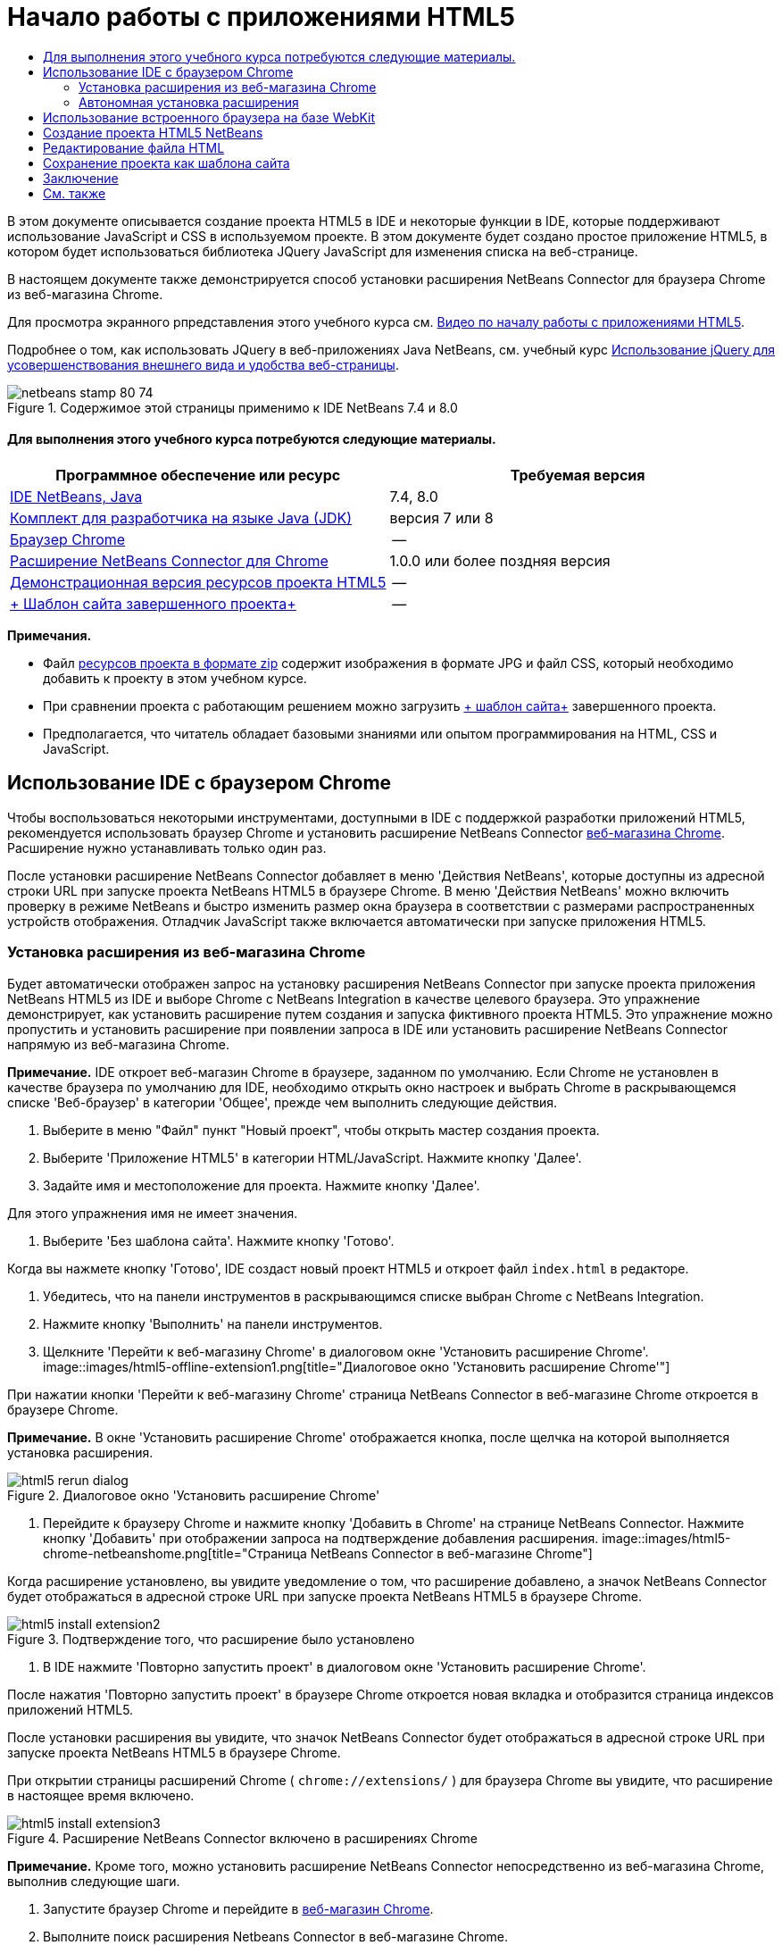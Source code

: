 // 
//     Licensed to the Apache Software Foundation (ASF) under one
//     or more contributor license agreements.  See the NOTICE file
//     distributed with this work for additional information
//     regarding copyright ownership.  The ASF licenses this file
//     to you under the Apache License, Version 2.0 (the
//     "License"); you may not use this file except in compliance
//     with the License.  You may obtain a copy of the License at
// 
//       http://www.apache.org/licenses/LICENSE-2.0
// 
//     Unless required by applicable law or agreed to in writing,
//     software distributed under the License is distributed on an
//     "AS IS" BASIS, WITHOUT WARRANTIES OR CONDITIONS OF ANY
//     KIND, either express or implied.  See the License for the
//     specific language governing permissions and limitations
//     under the License.
//

= Начало работы с приложениями HTML5
:jbake-type: tutorial
:jbake-tags: tutorials 
:jbake-status: published
:syntax: true
:toc: left
:toc-title:
:description: Начало работы с приложениями HTML5 - Apache NetBeans
:keywords: Apache NetBeans, Tutorials, Начало работы с приложениями HTML5

В этом документе описывается создание проекта HTML5 в IDE и некоторые функции в IDE, которые поддерживают использование JavaScript и CSS в используемом проекте. В этом документе будет создано простое приложение HTML5, в котором будет использоваться библиотека JQuery JavaScript для изменения списка на веб-странице.

В настоящем документе также демонстрируется способ установки расширения NetBeans Connector для браузера Chrome из веб-магазина Chrome.

Для просмотра экранного рпредставления этого учебного курса см. link:../web/html5-gettingstarted-screencast.html[+Видео по началу работы с приложениями HTML5+].

Подробнее о том, как использовать JQuery в веб-приложениях Java NetBeans, см. учебный курс link:../web/js-toolkits-jquery.html[+Использование jQuery для усовершенствования внешнего вида и удобства веб-страницы+].



image::images/netbeans-stamp-80-74.png[title="Содержимое этой страницы применимо к IDE NetBeans 7.4 и 8.0"]



==== Для выполнения этого учебного курса потребуются следующие материалы.

|===
|Программное обеспечение или ресурс |Требуемая версия 

|link:https://netbeans.org/downloads/index.html[+IDE NetBeans, Java+] |7.4, 8.0 

|link:http://www.oracle.com/technetwork/java/javase/downloads/index.html[+Комплект для разработчика на языке Java (JDK)+] |версия 7 или 8 

|link:http://www.google.com/chrome[+Браузер Chrome+] |-- 

|link:https://chrome.google.com/webstore/detail/netbeans-connector/hafdlehgocfcodbgjnpecfajgkeejnaa?utm_source=chrome-ntp-icon[+Расширение NetBeans Connector для Chrome+] |1.0.0 или более поздняя версия 

|link:https://netbeans.org/projects/samples/downloads/download/Samples/Web%20Client/HTML5Demo-projectresources.zip[+Демонстрационная версия ресурсов проекта HTML5+] |-- 

|link:https://netbeans.org/projects/samples/downloads/download/Samples/Web%20Client/HTML5DemoSiteTemplate.zip[+ Шаблон сайта завершенного проекта+] |-- 
|===

*Примечания.*

* Файл link:https://netbeans.org/projects/samples/downloads/download/Samples/Web%20Client/HTML5Demo-projectresources.zip[+ресурсов проекта в формате zip+] содержит изображения в формате JPG и файл CSS, который необходимо добавить к проекту в этом учебном курсе.
* При сравнении проекта с работающим решением можно загрузить link:https://netbeans.org/projects/samples/downloads/download/Samples/Web%20Client/HTML5DemoSiteTemplate.zip[+ шаблон сайта+] завершенного проекта.
* Предполагается, что читатель обладает базовыми знаниями или опытом программирования на HTML, CSS и JavaScript.


== Использование IDE с браузером Chrome

Чтобы воспользоваться некоторыми инструментами, доступными в IDE с поддержкой разработки приложений HTML5, рекомендуется использовать браузер Chrome и установить расширение NetBeans Connector link:https://chrome.google.com/webstore/[+веб-магазина Chrome+]. Расширение нужно устанавливать только один раз.

После установки расширение NetBeans Connector добавляет в меню 'Действия NetBeans', которые доступны из адресной строки URL при запуске проекта NetBeans HTML5 в браузере Chrome. В меню 'Действия NetBeans' можно включить проверку в режиме NetBeans и быстро изменить размер окна браузера в соответствии с размерами распространенных устройств отображения. Отладчик JavaScript также включается автоматически при запуске приложения HTML5.


=== Установка расширения из веб-магазина Chrome

Будет автоматически отображен запрос на установку расширения NetBeans Connector при запуске проекта приложения NetBeans HTML5 из IDE и выборе Chrome с NetBeans Integration в качестве целевого браузера. Это упражнение демонстрирует, как установить расширение путем создания и запуска фиктивного проекта HTML5. Это упражнение можно пропустить и установить расширение при появлении запроса в IDE или установить расширение NetBeans Connector напрямую из веб-магазина Chrome.

*Примечание.* IDE откроет веб-магазин Chrome в браузере, заданном по умолчанию. Если Chrome не установлен в качестве браузера по умолчанию для IDE, необходимо открыть окно настроек и выбрать Chrome в раскрывающемся списке 'Веб-браузер' в категории 'Общее', прежде чем выполнить следующие действия.

1. Выберите в меню "Файл" пункт "Новый проект", чтобы открыть мастер создания проекта.
2. Выберите 'Приложение HTML5' в категории HTML/JavaScript. Нажмите кнопку 'Далее'.
3. Задайте имя и местоположение для проекта. Нажмите кнопку 'Далее'.

Для этого упражнения имя не имеет значения.

4. Выберите 'Без шаблона сайта'. Нажмите кнопку 'Готово'.

Когда вы нажмете кнопку 'Готово', IDE создаст новый проект HTML5 и откроет файл  ``index.html``  в редакторе.

5. Убедитесь, что на панели инструментов в раскрывающимся списке выбран Chrome с NetBeans Integration.
6. Нажмите кнопку 'Выполнить' на панели инструментов.
7. Щелкните 'Перейти к веб-магазину Chrome' в диалоговом окне 'Установить расширение Chrome'.
image::images/html5-offline-extension1.png[title="Диалоговое окно 'Установить расширение Chrome'"]

При нажатии кнопки 'Перейти к веб-магазину Chrome' страница NetBeans Connector в веб-магазине Chrome откроется в браузере Chrome.

*Примечание.* В окне 'Установить расширение Chrome' отображается кнопка, после щелчка на которой выполняется установка расширения.

image::images/html5-rerun-dialog.png[title="Диалоговое окно 'Установить расширение Chrome'"]
8. Перейдите к браузеру Chrome и нажмите кнопку 'Добавить в Chrome' на странице NetBeans Connector. Нажмите кнопку 'Добавить' при отображении запроса на подтверждение добавления расширения.
image::images/html5-chrome-netbeanshome.png[title="Страница NetBeans Connector в веб-магазине Chrome"]

Когда расширение установлено, вы увидите уведомление о том, что расширение добавлено, а значок NetBeans Connector будет отображаться в адресной строке URL при запуске проекта NetBeans HTML5 в браузере Chrome.

image::images/html5-install-extension2.png[title="Подтверждение того, что расширение было установлено"]
9. В IDE нажмите 'Повторно запустить проект' в диалоговом окне 'Установить расширение Chrome'.

После нажатия 'Повторно запустить проект' в браузере Chrome откроется новая вкладка и отобразится страница индексов приложений HTML5.

После установки расширения вы увидите, что значок NetBeans Connector будет отображаться в адресной строке URL при запуске проекта NetBeans HTML5 в браузере Chrome.

При открытии страницы расширений Chrome ( ``chrome://extensions/`` ) для браузера Chrome вы увидите, что расширение в настоящее время включено.

image::images/html5-install-extension3.png[title="Расширение NetBeans Connector включено в расширениях Chrome"]

*Примечание.* Кроме того, можно установить расширение NetBeans Connector непосредственно из веб-магазина Chrome, выполнив следующие шаги.

1. Запустите браузер Chrome и перейдите в link:https://chrome.google.com/webstore/[+веб-магазин Chrome+].
2. Выполните поиск расширения Netbeans Connector в веб-магазине Chrome.
3. Нажмите кнопку 'Добавить к Chrome' на странице результатов поиска и нажмите кнопку 'Добавить' при отображении запроса на добавление расширения. 
image::images/html5-install-extension1.png[title="Расширение NetBeans Connector в веб-магазине Chrome"]


=== Автономная установка расширения

Если не удается подключиться к веб-магазину Chrome, можно установить расширение NetBeans Connector, который входит в комплект с IDE. Если при запуске проекта NetBeans HTML5 будет предложено установить расширение NetBeans Connector, вы можете выполнить следующие действия, чтобы установить расширение при отсутствии доступа к веб-магазину Chrome.

1. Щелкните 'Отсутствует подключение' в диалоговом окне 'Установить расширение Chrome'.
image::images/html5-offline-extension1.png[title="Диалоговое окно 'Установить расширение Chrome'"]
2. Щелкните *найти* в диалоговом окне, чтобы открыть папку установки IDE NetBeans в локальной системе, содержащей расширение * ``netbeans-chrome-connector.crx`` *.
image::images/html5-offline-extension2.png[title="Расширение NetBeans Connector включено в расширениях Chrome"]
3. Откройте страницу расширений Chrome ( ``chrome://extensions/`` ) в браузере Chrome.
image::images/html5-offline-extension3.png[title="Расширение NetBeans Connector включено в расширениях Chrome"]
4. Перетащите расширение  ``netbeans-chrome-connector.crx``  на страницу 'Расширения' в браузере и нажмите кнопку 'Добавить', чтобы подтвердить добавление расширения.

После добавления расширения вы увидите, что расширение NetBeans Connector добавлено в список установленных расширений.

5. Щелкните *Да, подключаемый модуль сейчас установлен* в диалоговом окне 'Установить расширение Chrome', чтобы открыть проект NetBeans HTML5 в браузере Chrome. Вы увидите значок NetBeans Connector в адресной строке вкладки браузера.


== Использование встроенного браузера на базе WebKit

Рекомендуется запускать приложения HTML5 в браузере Chrome с установленным расширением NetBeans Connector при разработке приложений. Параметр *Chrome с интеграцией NetBeans* выделяется по умолчанию при запуске целевого элемента при создании в приложении HTML5. Тем не менее, также возможен запуск приложений HTML5 во встроенном браузере на базе WebKit, который входит в комплект с IDE.

При запуске приложения HTML5 во встроенном браузере на базе WebKit в IDE открывается окно веб-браузера. Встроенный браузер на базе WebKit поддерживает многие функции, которые включены в браузере Chrome, при условии установки расширения NetBeans Connector, в том числе режим проверки, выбор различных вариантов размера экрана и отладка JavaScript.

*Примечание.* При выборе 'Окно' > 'Интернет' > 'Веб-браузер' в главном меню IDE открывает браузер, который указан в качестве веб-браузера в окне 'Параметры'.

Выполните следующие действия, чтобы запустить приложение HTML5 application во встроенном браузере на базе WebKit.

1. Выберите встроенный браузер на базе WebKit в раскрывающемся списке на панели инструментов.
image::images/html5-embedded1.png[title="Список целевых браузеров для приложений HTML5 в раскрывающемся списке на панели инструментов"]
2. Нажмите 'Выполнить' на панели инструментов или щелкните правой кнопкой мыши узел проекта в окне 'Проекты' и выберите 'Выполнить'.

При запуске приложения окно веб-браузера открывается в IDE.

image::images/html5-embedded2.png[title="Окно встроенного браузера на базе WebKit"]

Можно щелкнуть значки на панели инструментов вкладки веб-браузера, чтобы включить режим проверки и быстро переключаться между различными размерами экрана.


== Создание проекта HTML5 NetBeans

В этом упражнении мы используем мастер создания проектов в IDE, чтобы создать новый проект HTML5. В этом учебном курсе создается очень простой проект HTML5, который имеет только файл  ``index.html`` . В мастере также будут выбраны некоторые библиотеки JQuery JavaScript, которые будут использоваться в проекте.

1. Выберите 'Файл' > 'Новый проект' (Ctrl-Shift-N; ⌘-Shift-N в Mac) в главном меню, чтобы открыть мастер создания проектов.
2. Выберите категорию *HTML5*, затем выберите *Приложение HTML5*. Нажмите кнопку 'Далее'.
image::images/html5-newproject1.png[title="Шаблон приложения HTML5 в мастере создания проектов"]
3. Введите *HTML5Demo* в качестве имени проекта и укажите каталог на компьютере, где следует сохранить проект. Нажмите кнопку 'Далее'.
4. В шаге 3. Шаблон сайта, выберите 'Без шаблона сайта'. Нажмите кнопку 'Далее'.
image::images/html5-newproject2.png[title="Панель шаблонов сайта в мастере создания приложений HTML5"]

При выборе 'Без шаблона сайта' мастер создает базовый пустой проект NetBeans HTML5. Если нажать кнопку 'Готово', проект будет содержать только папку корня сайта и файл  ``index.html``  в папке корня сайта.

Страница шаблона сайта мастера позволяет выбрать необходимое из списка популярных интерактивных шаблонов для проектов HTML5 или указать местоположение архива  ``.zip``  шаблона сайта. Можно ввести адрес URL архива  ``.zip``  или щелкнуть 'Обзор', чтобы указать местоположение в локальной системе. Когда вы создаете проект на основе шаблона сайта, файлы, библиотеки и структура проекта определяется шаблоном.

*Примечание.* Вы должны быть подключены к сети, чтобы создать проект, который основан на одном из интернет-шаблонов в списке.

5. В шаге 4. Файлы JavaScript - выберите библиотеки JavaScript  ``jquery``  и  ``jquerygui``  на панели 'Доступные' и щелкните значок со стрелкой вправо ( > ), чтобы переместить выбранные библиотеки на панель мастера 'Выбранное'. По умолчанию библиотеки создаются в папке проекта  ``js/libraries`` . В этом учебном курсе будут использоваться "уменьшенные" версии библиотек JavaScript.

Можно использовать текстовое поле на панели, чтобы отфильтровать список библиотек JavaScript. Например, введите *jq* в поле, чтобы найти библиотеки  ``jquery`` . Вы можете удерживать нажатой клавишу Ctrl и щелкнуть левой кнопкой мыши имена библиотек для выбора нескольких библиотек.

image::images/html5-newproject3.png[title="Панель 'Библиотеки JavaScript' в мастере создания приложений HTML5"]

*Примечания.*

* Можно нажать номер версии библиотеки в столбце 'Версия', чтобы открыть всплывающее окно, в котором можно выбрать предыдущие версии библиотек. По умолчанию в мастере отображается самая последняя версия.
* Минимизированные версии библиотек JavaScript - это сжатые версии, и при просмотре в редакторе код не является доступным для понимания.
6. Для завершения мастера нажмите кнопку *Готово*.

После нажатия кнопки 'Готово' в IDE создается проект, отображается узел проекта в окне 'Проекты' и открывается файл  ``index.html``  в редакторе.

image::images/html5-projectswindow1.png[title="Панель 'Библиотеки JavaScript' в мастере создания приложений HTML5"]

Если развернуть папку  ``js/libs``  в окне 'Проекты', будет видно, что библиотеки JavaScript, которые были указаны в мастере создания проектов, были автоматически добавлены к проекту. Можно удалить библиотеку JavaScript из проекта, щелкнув правой кнопкой мыши файл JavaScript и выбрав 'Удалить' во всплывающем меню.

Чтобы добавить библиотеку JavaScript к проекту, щелкните правой кнопкой мыши узел проекта и выберите 'Свойства', чтобы открыть окно 'Свойства проекта'. Можно добавлять библиотеки к панели 'Библиотеки JavaScript' в окне 'Cвойства проекта'. Кроме того, можно скопировать файл JavaScript, который находится в локальной системе, напрямую в папку  ``js`` .

Теперь можно проверить, правильно ли отображается данный проект в браузере Chrome.

7. Убедитесь, что на панели инструментов браузера в раскрывающимся списке выбран Chrome с NetBeans Integration.
image::images/html5-js-selectbrowser.png[title="Браузер, выбранный в раскрывающемся списке на панели инструментов."]
8. Щелкните правой кнопкой мыши узел проекта в окне "Проекты" и выберите "Выполнить".

При выборе 'Выполнить в IDE' открывается вкладка в браузере Chrome и отображается страница  ``index.html``  по умолчанию для приложения. В среде IDE открывается окно 'Обзор DOM', в котором отображается дерево DOM открытой в браузере страницы.

image::images/html5-runproject.png[title="Приложение на вкладке браузера Chrome"]

Обратите внимание, что на вкладке браузера имеется желтая полоса, которая является уведомлением о том, NetBeans Connector выполняет отладку вкладки. IDE и браузер связаны и имеют возможность взаимодействовать друг с другом в тех случаях, когда желтая полоса видна. При запуске приложения HTML5 из IDE отладчик JavaScript включается автоматически. После сохранения изменений в файле или внесении изменений в таблицу стилей CSS не нужно перезагружать страницу, потому что окно браузера автоматически обновляется с учетом изменений.

При закрытии желтой полосы или щелчка 'Отмена' разрывается соединение между IDE и браузером. В случае разрыва соединения необходимо запустить приложение HTML5 из IDE повторно.

Также следует отметить, что значок NetBeans отображается в местоположении адреса URL поля браузера. Вы можете щелкнуть значок, чтобы открыть меню, которое предоставляет различные варианты для изменения размера изображения в браузере и для включения режима проверки в режиме NetBeans.

image::images/html5-runproject2.png[title="Меню NetBeans на вкладке браузера Chrome"]

Если выбрать одно из заданных по умолчанию устройств в меню, размер окна браузера будет изменяться в соответствии с размерами выбранного устройства. Это позволит увидеть, как приложение будет выглядеть на выбранном устройстве. Приложения HTML5 обычно реагируют на размер экрана устройства, на котором они просматриваются. Можно использовать правила JavaScript и CSS, которые реагируют на размер экрана, а также изменить способ отображения приложения таким образом, чтобы его макет был оптимизирован для устройства.


== Редактирование файла HTML

В этом упражнении будут добавлены ресурсы проекта к проекту и будет выполнено редактирование файла  ``index.html``  для добавления ссылок на ресурсы и некоторых правил CSS. Вы увидите, как несколько простых средств выбора CSS в сочетании с JavaScript могут значительно изменить то, как страница отображается в браузере.

1. Загрузите архив link:https://netbeans.org/projects/samples/downloads/download/Samples/Web%20Client/HTML5Demo-projectresources.zip[+ресурсы проекта+] и извлеките содержимое.

ZIP-архив содержит две папки с файлами, которые нужно добавить к проекту:  ``pix``  и  ``css`` .

2. Скопируйте папки  ``pix``  и  ``css``  в корневую папку сайта.

*Примечание.* Если проанализировать структуру каталогов проекта, необходимо скопировать папки в папку  ``public_html`` .

image::images/html5-fileswindow.png[title="Меню NetBeans на вкладке браузера Chrome"]
3. Откройте в редакторе `index.html` (если он еще не открыт).
4. В редакторе добавьте ссылки на библиотеки JavaScript, которые были добавлены при создании проекта, добавив следующий код (выделен полужирным шрифтом) между открывающим и закрывающим тегами  ``<head>`` .

[source,xml]
----

<html>
  <head>
    <title></title>
    <meta charset=UTF-8">
    <meta name="viewport" content="width=device-width">
    *<script type="text/javascript" src="js/libs/jquery/jquery.js"></script>
    <script type="text/javascript" src="js/libs/jqueryui/jquery-ui.js"></script>*
  </head>
  <body>
    TODO write content
  </body>
</html>
----

Для решения задач можно использовать функцию автозавершения кода в редакторе.

image::images/html5-editor1.png[title="Автозавершение кода в редакторе"]
5. Удалите заданный по умолчанию комментарий '`TODO write content`' и введите следующий код между тегами  ``body`` .

[source,html]
----

    <body>
        <div>

            <h3><a href="#">Mary Adams</a></h3>
            <div>
                <img src="pix/maryadams.jpg" alt="Mary Adams">
                <ul>
                    <li><h4>Vice President</h4></li>
                    <li><b>phone:</b> x8234</li>
                    <li><b>office:</b> 102 Bldg 1</li>
                    <li><b>email:</b> m.adams@company.com</li>
                </ul>
                <br clear="all">
            </div>

            <h3><a href="#">John Matthews</a></h3>
            <div>
                <img src="pix/johnmatthews.jpg" alt="John Matthews">
                <ul>
                    <li><h4>Middle Manager</h4></li>
                    <li><b>phone:</b> x3082</li>
                    <li><b>office:</b> 307 Bldg 1</li>
                    <li><b>email:</b> j.matthews@company.com</li>
                </ul>
                <br clear="all">
            </div>

            <h3><a href="#">Sam Jackson</a></h3>
            <div>
                <img src="pix/samjackson.jpg" alt="Sam Jackson">
                <ul>
                    <li><h4>Deputy Assistant</h4></li>
                    <li><b>phone:</b> x3494</li>
                    <li><b>office:</b> 457 Bldg 2</li>
                    <li><b>email:</b> s.jackson@company.com</li>
                </ul>
                <br clear="all">
            </div>

            <h3><a href="#">Jennifer Brooks</a></h3>
            <div>
                <img src="pix/jeniferapplethwaite.jpg" alt="Jenifer Applethwaite">
                <ul>
                    <li><h4>Senior Technician</h4></li>
                    <li><b>phone:</b> x9430</li>
                    <li><b>office:</b> 327 Bldg 2</li>
                    <li><b>email:</b> j.brooks@company.com</li>
                </ul>
                <br clear="all">
            </div>
        </div>
    </body>
----
6. Сохраните изменения.

При сохранении изменений страница автоматически перезагружается в браузере и должна выглядеть примерно так, как показано ниже.

image::images/html5-runproject3.png[title="Перезагруженная страница на вкладке браузера Chrome"]
7. Введите следующие встроенные правила CSS между тегами  ``<head>``  в файле.

[source,xml]
----

<style type="text/css">
    ul {list-style-type: none}
    img {
        margin-right: 20px; 
        float:left; 
        border: 1px solid;
    }
</style>
----

Нажмите сочетание клавиш Ctrl-Space, чтобы использовать функцию автозавершения кода в редакторе при добавлении правил CSS.

image::images/html5-editor2.png[title="Автозавершение кода правил CSS в редакторе"]

Если открыть окно 'Обзор DOM', отображается текущая структура страницы.

image::images/dom-browser.png[title="Окно 'Обзор DOM' с деревом DOM"]
8. Добавьте следующую ссылку к странице стилей (выделена *полужирным* шрифтом) между тегами `<head>`.

[source,xml]
----

<head>
...
    <script type="text/javascript" src="js/libs/jqueryui/jquery-ui.js"></script>
    *<link type="text/css" rel="stylesheet" href="css/basecss.css">*
...
</head>
----

Страница стилей  ``basecss.css``  основана на определенных правилах CSS, определенных на страницах стилей CSS, в теме "UI lightness" jQuery.

Можно открыть страницу стилей  ``basecss.css``  в редакторе и изменить страницу стилей для добавления правил CSS, добавленных в предыдущем шаге, или создать новую страницу стиля для правил CSS.

9. Добавьте следующий код между тегами  ``<head>``  для запуска сценария jQuery при загрузке элементов страницы.

[source,xml]
----

    *<script type="text/javascript">
        $(document).ready(function() {

        });
    </script>*
</head>
----

jQuery работает путем подключения динамически примененных атрибутов и поведений JavaScript к элементам модели DOM (объектной модели документа). Команды jQuery, которые будет использоваться в этом примере, должны быть выполнены только после загрузки браузером всех элементов модели DOM. Это важно, потому что поведения jQuery подключаются к элементам модели DOM, и эти элементы должны быть доступны для jQuery для получения ожидаемых результатов. jQuery выполняет это за нас с помощью встроенной функции `(document).ready`, которая следует за объектом jQuery, представленным `$`.

Также можно использовать следующую сокращенную версию этой функции.


[source,java]
----

$(function(){

});
----

Команды для jQuery принимают форму метода JavaScript с дополнительным объектным литералом, предоставляющим массив параметров, который должен быть помещен между фигурными скобками `{}` в функции `(document).ready` для выполнения только в допустимый момент, то есть после полной загрузки модели DOM.

10. Введите следующий код (выделен полужирным шрифтом) внутри функции `(document).ready`, между скобок `{}`.

[source,xml]
----

    <script type="text/javascript">
        $(document).ready(function() {
            *$("#infolist").accordion({
                autoHeight: false
            });*
        });
    </script>
</head>
----

Этот код вызовет сценарий link:http://jqueryui.com/demos/accordion/[+jQuery accordion widget+], включенный в link:http://jqueryui.com/[+библиотеку пользовательского интерфейса jQuery+]. Сценарий accordion изменит элементы в объекте DOM, идентифицированном как  ``infolist`` . В этом коде `#infolist` — это селектор CSS, подключенный к уникальному элементу DOM, имеющему атрибут `id` со значением `infolist`. С помощью обычной точечной нотации JavaScript ('`.`') он подключается к инструкции jQuery, использующей метод `accordion()` для отображения этого элемента.

В следующем шаге будет выполнена идентификация элемента на странице как  ``infolist`` .

*Примечание.* В приведенном выше фрагменте кода также было указано '`autoHeight: false`'. Это препятствует установке элементом оформления accordion высоты каждой панели на основе самой высокой части содержимого в разметке. Дополнительные сведения см. в link:http://docs.jquery.com/UI/Accordion[+документации accordion API+].

Раздел  ``<head>``  файла `index.html` должен выглядеть следующим образом.


[source,xml]
----

<html>
    <head>
        <title></title>
        <meta charset="UTF-8">        
        <meta name="viewport" content="width=device-width">
        <script type="text/javascript" src="js/libs/jquery/jquery.js"></script>
        <script type="text/javascript" src="js/libs/jqueryui/jquery-ui.js"></script>
        <link type="text/css" rel="stylesheet" href="css/basecss.css">

        <style type="text/css">
            ul {list-style-type: none}
            img {
                margin-right: 20px; 
                float:left; 
                border: 1px solid;
            }
        </style>
        <script type="text/javascript">
            $(document).ready(function() {
                $("#infolist").accordion({
                    autoHeight: false
                });
            });
        </script>
    </head>
----

Код можно упорядочить, щелкнув правой кнопкой мыши в редакторе и выбрав 'Формат'.

11. Измените элемент  ``<div>`` , заключающий содержимое страницы. путем добавления следующего средства выбора и значения `id` (выделено полужирным шрифтом).

[source,html]
----

<body>
    <div *id="infolist"*>
            
----

Этот элемент `<div>` заключает содержимое страницы (четыре набора тегов `<h3>` и тегов `<div>`, добавленных ранее в этом учебном курсе).

Можно добавить средство выбора к элементу в диалоговом окне 'Изменить правила CSS'. Чтобы открыть диалоговое окно "Изменить правила CSS", щелкните правой кнопкой мыши тег  ``<div>``  в редакторе и выберите пункт меню "Изменить правила CSS". Также можно поместить курсор вставки в тег  ``<div>``  в редакторе и нажать кнопку "Изменить правила CSS" (image::images/newcssrule.png[title="Автозавершение кода в редакторе"]) в окне "Cтили CSS" (Окно > Веб > Стили CSS).

image::images/html5-cssstyles.png[title="Окно 'Стили CSS'"]

В диалоговом окне 'Правила CSS' выберите  ``id``  как 'Тип средства выбора' и введите *infolist* как 'Средство выбора'. Убедитесь, что установлен флажок 'Применить изменения к элементу'.

image::images/html5-cssrules.png[title="Диалоговое окно 'Изменение правил CSS'"]

При нажатии кнопки ОК в диалоговом окне правило CSS для средства выбора  ``infolist``  автоматически добавляется к таблице стилей  ``basecss.css`` .

12. Сохраните внесенные изменения в  ``index.html``  (Ctrl-S; ⌘-S в Mac).

При сохранении изменений страница автоматически перезагружается в веб-браузере. Отображается, что макет страницы был изменен и что на странице теперь используются правила стилей CSS, которые определены в таблице стилей  ``basecss.css`` . Один из снимков ниже  ``<h3>``  открыт, но другие свернуты. Чтобы развернуть список, можно щелкнуть элемент  ``<h3>`` .

image::images/html5-runproject5.png[title="Окончательный проект будет загружен в браузер"]

Функция jQuery Accordion теперь изменяет все элементы страницы, которые содержатся в объекте DOM  ``infolist`` . В окне "Навигатор" видна структура файла HTML с элементом  ``div`` , определенным как  ``id=infolist`` .

image::images/navigator3.png[title="Окно 'Обзор DOM'"]

Можно щелкнуть правой кнопкой мыши элемент в окне 'Навигатор' и выбрать 'Перейти к источнику' для быстрого перехода к местоположению этого элемента в файле исходного кода.

В окне "Обозреватель DOM" видны элементы DOM страницы, открытой в браузере, и стили JQuery, примененные к этим элементам.

image::images/dom-browser3.png[title="Окно 'Обзор DOM'"]

Если в браузере включен параметр "Проверка в режиме NetBeans", элементы, выбранные в окне браузера, подсвечиваются в окне "Обозреватель DOM".


[[template]]
== Сохранение проекта как шаблона сайта

Можно сохранить проект в виде шаблона сайта, который можно использовать в качестве шаблона для создания других сайтов HTML5, которые основаны на проекте. Шаблон сайта может включать в себя библиотеки JavaScript, файлы CSS, изображения и шаблоны для HTML файлов. IDE предоставляет мастеру вспомогательные средства, позволяющие выбрать файлы, которые необходимо включить в шаблон сайта.

1. Правой кнопкой мыши щелкните проект в окне 'Проекты' и выберите 'Сохранить как шаблон' во всплывающем меню.
2. Введите *HTML5DemoSiteTemplate* в поле 'Имя' и укажите местоположение сохранения шаблона.
3. Убедитесь, что выбраны все файлы. Нажмите кнопку 'Готово'.

Если развернуть узлы дерева в диалоговом окне, можно просмотреть файлы, которые будут включены в шаблон сайта.

image::images/html5-sitetemplate.png[title="Диалоговое окно 'Создать шаблон сайта'"]

Отображается, что шаблон сайта будет включать файл  ``index.html`` , таблицу стилей CSS и изображения, используемые в проекте, а также наличие библиотек JavaScript. Шаблон сайта может также включать любые файлы конфигурации и тесты.

При нажатии на кнопку "Готово" IDE создает шаблон сайта в виде архива  ``.zip`` .

Если необходимо создать проект, основанный на шаблоне сайта, укажите местоположение архива  ``.zip``  на панели 'Шаблон сайта' мастера создания проектов.


[[summary]]
== Заключение

В этом учебном курсе вы узнали, как создавать пустой проект HTML5, в котором используется пара библиотек jQuery JavaScript. Вы также узнали, как создавать расширение NetBeans Connector для браузера Chrome и запускать проект HTML5 в браузере. При изменении файла  ``index.html``  отображается, что IDE предоставляет определенные средства, которые можно использовать для редактирования файлов HTML и CSS.

link:/about/contact_form.html?to=3&subject=Feedback:%20Getting%20Started%20with%20HTML5%20Applications[+Отправить отзыв по этому учебному курсу+]




[[seealso]]
== См. также

Подробнее о поддержке приложений HTML5 в IDE см. в следующих материалах на сайте link:https://netbeans.org/[+www.netbeans.org+]:

* link:html5-editing-css.html[+Работа со страницами стилей CSS в приложениях HTML5+] Документ, который продолжает работу с приложением, которое было создано в этом учебном курсе. Он показывает, как использовать некоторые из мастеров CSS и окон в IDE и как использовать режим проверки в браузере Chrome для визуального определения элементов в источниках проекта.
* link:html5-js-support.html[+Отладка и тестирование JavaScript в приложениях HTML5+] Документ, который демонстрирует, как IDE предоставляет инструменты, которые могут использоваться в отладке и тестировании файлов сценариев JAVA в IDE.

Дополнительные сведения о jQuery доступны в официальной документации:

* Официальная домашняя страница: link:http://jquery.com[+http://jquery.com+]
* Домашняя страница UI: link:http://jqueryui.com/[+http://jqueryui.com/+]
* Учебные курсы: link:http://docs.jquery.com/Tutorials[+http://docs.jquery.com/Tutorials+]
* Главная страница документации: link:http://docs.jquery.com/Main_Page[+http://docs.jquery.com/Main_Page+]
* Демонстрации интерфейса пользователя и документация: link:http://jqueryui.com/demos/[+http://jqueryui.com/demos/+]

